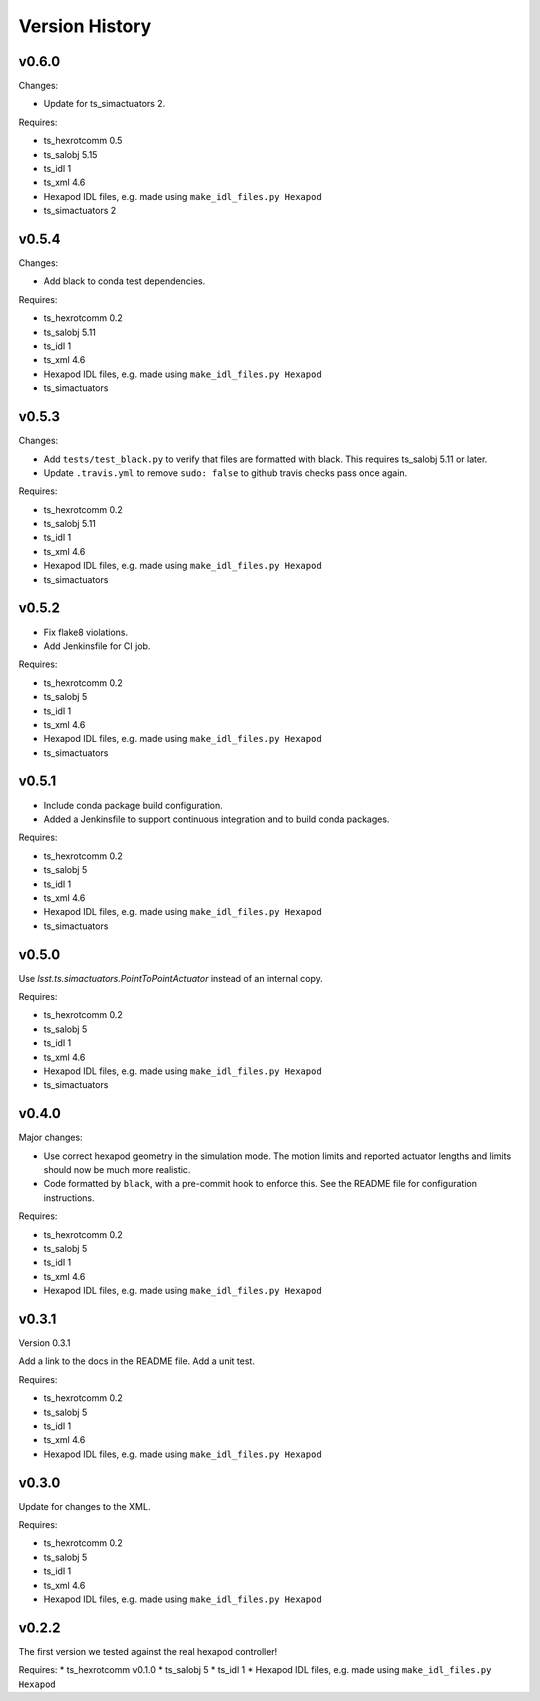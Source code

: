 .. py:currentmodule:: lsst.ts.hexapod

.. _lsst.ts.hexapod.version_history:

###############
Version History
###############

v0.6.0
======

Changes:

* Update for ts_simactuators 2.

Requires:

* ts_hexrotcomm 0.5
* ts_salobj 5.15
* ts_idl 1
* ts_xml 4.6
* Hexapod IDL files, e.g. made using ``make_idl_files.py Hexapod``
* ts_simactuators 2

v0.5.4
======

Changes:

* Add black to conda test dependencies.

Requires:

* ts_hexrotcomm 0.2
* ts_salobj 5.11
* ts_idl 1
* ts_xml 4.6
* Hexapod IDL files, e.g. made using ``make_idl_files.py Hexapod``
* ts_simactuators

v0.5.3
======

Changes:

* Add ``tests/test_black.py`` to verify that files are formatted with black.
  This requires ts_salobj 5.11 or later.
* Update ``.travis.yml`` to remove ``sudo: false`` to github travis checks pass once again.

Requires:

* ts_hexrotcomm 0.2
* ts_salobj 5.11
* ts_idl 1
* ts_xml 4.6
* Hexapod IDL files, e.g. made using ``make_idl_files.py Hexapod``
* ts_simactuators

v0.5.2
======

* Fix flake8 violations.
* Add Jenkinsfile for CI job.

Requires:

* ts_hexrotcomm 0.2
* ts_salobj 5
* ts_idl 1
* ts_xml 4.6
* Hexapod IDL files, e.g. made using ``make_idl_files.py Hexapod``
* ts_simactuators

v0.5.1
======

* Include conda package build configuration.
* Added a Jenkinsfile to support continuous integration and to build conda packages.

Requires:

* ts_hexrotcomm 0.2
* ts_salobj 5
* ts_idl 1
* ts_xml 4.6
* Hexapod IDL files, e.g. made using ``make_idl_files.py Hexapod``
* ts_simactuators

v0.5.0
======

Use `lsst.ts.simactuators.PointToPointActuator` instead of an internal copy.

Requires:

* ts_hexrotcomm 0.2
* ts_salobj 5
* ts_idl 1
* ts_xml 4.6
* Hexapod IDL files, e.g. made using ``make_idl_files.py Hexapod``
* ts_simactuators

v0.4.0
======

Major changes:

* Use correct hexapod geometry in the simulation mode.
  The motion limits and reported actuator lengths and limits should now be much more realistic.
* Code formatted by ``black``, with a pre-commit hook to enforce this.
  See the README file for configuration instructions.

Requires:

* ts_hexrotcomm 0.2
* ts_salobj 5
* ts_idl 1
* ts_xml 4.6
* Hexapod IDL files, e.g. made using ``make_idl_files.py Hexapod``

v0.3.1
======

Version 0.3.1

Add a link to the docs in the README file.
Add a unit test.

Requires:

* ts_hexrotcomm 0.2
* ts_salobj 5
* ts_idl 1
* ts_xml 4.6
* Hexapod IDL files, e.g. made using ``make_idl_files.py Hexapod``

v0.3.0
======

Update for changes to the XML.

Requires:

* ts_hexrotcomm 0.2
* ts_salobj 5
* ts_idl 1
* ts_xml 4.6
* Hexapod IDL files, e.g. made using ``make_idl_files.py Hexapod``

v0.2.2
======

The first version we tested against the real hexapod controller!

Requires:
* ts_hexrotcomm v0.1.0
* ts_salobj 5
* ts_idl 1
* Hexapod IDL files, e.g. made using ``make_idl_files.py Hexapod``
